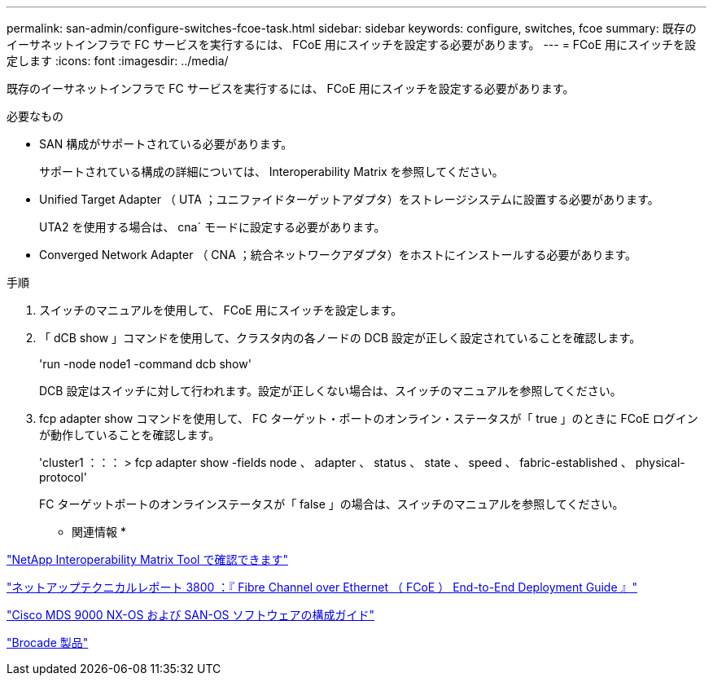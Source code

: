 ---
permalink: san-admin/configure-switches-fcoe-task.html 
sidebar: sidebar 
keywords: configure, switches, fcoe 
summary: 既存のイーサネットインフラで FC サービスを実行するには、 FCoE 用にスイッチを設定する必要があります。 
---
= FCoE 用にスイッチを設定します
:icons: font
:imagesdir: ../media/


[role="lead"]
既存のイーサネットインフラで FC サービスを実行するには、 FCoE 用にスイッチを設定する必要があります。

.必要なもの
* SAN 構成がサポートされている必要があります。
+
サポートされている構成の詳細については、 Interoperability Matrix を参照してください。

* Unified Target Adapter （ UTA ；ユニファイドターゲットアダプタ）をストレージシステムに設置する必要があります。
+
UTA2 を使用する場合は、 cna` モードに設定する必要があります。

* Converged Network Adapter （ CNA ；統合ネットワークアダプタ）をホストにインストールする必要があります。


.手順
. スイッチのマニュアルを使用して、 FCoE 用にスイッチを設定します。
. 「 dCB show 」コマンドを使用して、クラスタ内の各ノードの DCB 設定が正しく設定されていることを確認します。
+
'run -node node1 -command dcb show'

+
DCB 設定はスイッチに対して行われます。設定が正しくない場合は、スイッチのマニュアルを参照してください。

. fcp adapter show コマンドを使用して、 FC ターゲット・ポートのオンライン・ステータスが「 true 」のときに FCoE ログインが動作していることを確認します。
+
'cluster1 ：：： > fcp adapter show -fields node 、 adapter 、 status 、 state 、 speed 、 fabric-established 、 physical-protocol'

+
FC ターゲットポートのオンラインステータスが「 false 」の場合は、スイッチのマニュアルを参照してください。



* 関連情報 *

https://mysupport.netapp.com/matrix["NetApp Interoperability Matrix Tool で確認できます"]

http://www.netapp.com/us/media/tr-3800.pdf["ネットアップテクニカルレポート 3800 ：『 Fibre Channel over Ethernet （ FCoE ） End-to-End Deployment Guide 』"]

http://www.cisco.com/en/US/products/ps5989/products_installation_and_configuration_guides_list.html["Cisco MDS 9000 NX-OS および SAN-OS ソフトウェアの構成ガイド"]

http://www.brocade.com/products/all/index.page["Brocade 製品"]
